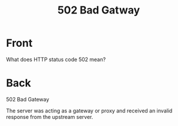 :PROPERTIES:
:ANKI_DECK: Web Dev
:ANKI_NOTE_TYPE: Basic
:ANKI_TAGS: web development http
:ANKI_NOTE_ID: 1645480946069
:ID:       051fed63-472c-4ce1-bb0b-26e04c992468
:END:
* Front
#+title: 502 Bad Gatway
What does HTTP status code 502 mean?
* Back
502 Bad Gateway

The server was acting as a gateway or proxy and received an invalid response from the upstream server.
